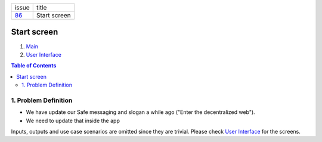 +--------+-----------------+
| issue  | title           |
+--------+-----------------+
| 86_    | Start screen    |
+--------+-----------------+

.. _86: https://github.com/gnosis/safe/issues/86

Start screen
============

1. `Main`_
2. `User Interface`_

.. _Main:

.. contents:: Table of Contents
    :depth: 3

1. Problem Definition
---------------------

- We have update our Safe messaging and slogan a while ago
  ("Enter the decentralized web").
- We need to update that inside the app

Inputs, outputs and use case scenarios are omitted since they are trivial.
Please check `User Interface`_ for the screens.

.. _`User Interface`: 02_user_interface.rst
